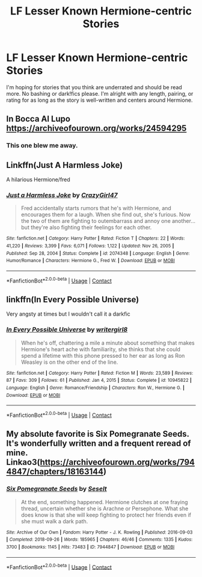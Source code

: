 #+TITLE: LF Lesser Known Hermione-centric Stories

* LF Lesser Known Hermione-centric Stories
:PROPERTIES:
:Author: BlueThePineapple
:Score: 7
:DateUnix: 1615721461.0
:DateShort: 2021-Mar-14
:FlairText: Request
:END:
I'm hoping for stories that you think are underrated and should be read more. No bashing or dark!fics please. I'm alright with any length, pairing, or rating for as long as the story is well-written and centers around Hermione.


** In Bocca Al Lupo [[https://archiveofourown.org/works/24594295]]
:PROPERTIES:
:Author: SwishWishes
:Score: 3
:DateUnix: 1615750985.0
:DateShort: 2021-Mar-14
:END:

*** This one blew me away.
:PROPERTIES:
:Author: not_your_gudric
:Score: 2
:DateUnix: 1615805893.0
:DateShort: 2021-Mar-15
:END:


** Linkffn(Just A Harmless Joke)

A hilarious Hermione/fred
:PROPERTIES:
:Author: omnenomnom
:Score: 3
:DateUnix: 1615735629.0
:DateShort: 2021-Mar-14
:END:

*** [[https://www.fanfiction.net/s/2074348/1/][*/Just a Harmless Joke/*]] by [[https://www.fanfiction.net/u/263394/CrazyGirl47][/CrazyGirl47/]]

#+begin_quote
  Fred accidentally starts rumors that he's with Hermione, and encourages them for a laugh. When she find out, she's furious. Now the two of them are fighting to outembarrass and annoy one another... but they're also fighting their feelings for each other.
#+end_quote

^{/Site/:} ^{fanfiction.net} ^{*|*} ^{/Category/:} ^{Harry} ^{Potter} ^{*|*} ^{/Rated/:} ^{Fiction} ^{T} ^{*|*} ^{/Chapters/:} ^{22} ^{*|*} ^{/Words/:} ^{41,220} ^{*|*} ^{/Reviews/:} ^{3,399} ^{*|*} ^{/Favs/:} ^{6,071} ^{*|*} ^{/Follows/:} ^{1,122} ^{*|*} ^{/Updated/:} ^{Nov} ^{26,} ^{2005} ^{*|*} ^{/Published/:} ^{Sep} ^{28,} ^{2004} ^{*|*} ^{/Status/:} ^{Complete} ^{*|*} ^{/id/:} ^{2074348} ^{*|*} ^{/Language/:} ^{English} ^{*|*} ^{/Genre/:} ^{Humor/Romance} ^{*|*} ^{/Characters/:} ^{Hermione} ^{G.,} ^{Fred} ^{W.} ^{*|*} ^{/Download/:} ^{[[http://www.ff2ebook.com/old/ffn-bot/index.php?id=2074348&source=ff&filetype=epub][EPUB]]} ^{or} ^{[[http://www.ff2ebook.com/old/ffn-bot/index.php?id=2074348&source=ff&filetype=mobi][MOBI]]}

--------------

*FanfictionBot*^{2.0.0-beta} | [[https://github.com/FanfictionBot/reddit-ffn-bot/wiki/Usage][Usage]] | [[https://www.reddit.com/message/compose?to=tusing][Contact]]
:PROPERTIES:
:Author: FanfictionBot
:Score: 1
:DateUnix: 1615735656.0
:DateShort: 2021-Mar-14
:END:


** linkffn(In Every Possible Universe)

Very angsty at times but I wouldn't call it a darkfic
:PROPERTIES:
:Author: Bleepbloopbotz2
:Score: 1
:DateUnix: 1615721688.0
:DateShort: 2021-Mar-14
:END:

*** [[https://www.fanfiction.net/s/10945822/1/][*/In Every Possible Universe/*]] by [[https://www.fanfiction.net/u/2559733/writergirl8][/writergirl8/]]

#+begin_quote
  When he's off, chattering a mile a minute about something that makes Hermione's heart ache with familiarity, she thinks that she could spend a lifetime with this phone pressed to her ear as long as Ron Weasley is on the other end of the line.
#+end_quote

^{/Site/:} ^{fanfiction.net} ^{*|*} ^{/Category/:} ^{Harry} ^{Potter} ^{*|*} ^{/Rated/:} ^{Fiction} ^{M} ^{*|*} ^{/Words/:} ^{23,589} ^{*|*} ^{/Reviews/:} ^{87} ^{*|*} ^{/Favs/:} ^{309} ^{*|*} ^{/Follows/:} ^{61} ^{*|*} ^{/Published/:} ^{Jan} ^{4,} ^{2015} ^{*|*} ^{/Status/:} ^{Complete} ^{*|*} ^{/id/:} ^{10945822} ^{*|*} ^{/Language/:} ^{English} ^{*|*} ^{/Genre/:} ^{Romance/Friendship} ^{*|*} ^{/Characters/:} ^{Ron} ^{W.,} ^{Hermione} ^{G.} ^{*|*} ^{/Download/:} ^{[[http://www.ff2ebook.com/old/ffn-bot/index.php?id=10945822&source=ff&filetype=epub][EPUB]]} ^{or} ^{[[http://www.ff2ebook.com/old/ffn-bot/index.php?id=10945822&source=ff&filetype=mobi][MOBI]]}

--------------

*FanfictionBot*^{2.0.0-beta} | [[https://github.com/FanfictionBot/reddit-ffn-bot/wiki/Usage][Usage]] | [[https://www.reddit.com/message/compose?to=tusing][Contact]]
:PROPERTIES:
:Author: FanfictionBot
:Score: 1
:DateUnix: 1615721715.0
:DateShort: 2021-Mar-14
:END:


** My absolute favorite is Six Pomegranate Seeds. It's wonderfully written and a frequent reread of mine. Linkao3([[https://archiveofourown.org/works/7944847/chapters/18163144]])
:PROPERTIES:
:Author: GalvanicGirl
:Score: 1
:DateUnix: 1615864416.0
:DateShort: 2021-Mar-16
:END:

*** [[https://archiveofourown.org/works/7944847][*/Six Pomegranate Seeds/*]] by [[https://www.archiveofourown.org/users/Seselt/pseuds/Seselt][/Seselt/]]

#+begin_quote
  At the end, something happened. Hermione clutches at one fraying thread, uncertain whether she is Arachne or Persephone. What she does know is that she will keep fighting to protect her friends even if she must walk a dark path.
#+end_quote

^{/Site/:} ^{Archive} ^{of} ^{Our} ^{Own} ^{*|*} ^{/Fandom/:} ^{Harry} ^{Potter} ^{-} ^{J.} ^{K.} ^{Rowling} ^{*|*} ^{/Published/:} ^{2016-09-03} ^{*|*} ^{/Completed/:} ^{2018-09-26} ^{*|*} ^{/Words/:} ^{185965} ^{*|*} ^{/Chapters/:} ^{46/46} ^{*|*} ^{/Comments/:} ^{1335} ^{*|*} ^{/Kudos/:} ^{3700} ^{*|*} ^{/Bookmarks/:} ^{1145} ^{*|*} ^{/Hits/:} ^{73483} ^{*|*} ^{/ID/:} ^{7944847} ^{*|*} ^{/Download/:} ^{[[https://archiveofourown.org/downloads/7944847/Six%20Pomegranate%20Seeds.epub?updated_at=1610306212][EPUB]]} ^{or} ^{[[https://archiveofourown.org/downloads/7944847/Six%20Pomegranate%20Seeds.mobi?updated_at=1610306212][MOBI]]}

--------------

*FanfictionBot*^{2.0.0-beta} | [[https://github.com/FanfictionBot/reddit-ffn-bot/wiki/Usage][Usage]] | [[https://www.reddit.com/message/compose?to=tusing][Contact]]
:PROPERTIES:
:Author: FanfictionBot
:Score: 1
:DateUnix: 1615864435.0
:DateShort: 2021-Mar-16
:END:
